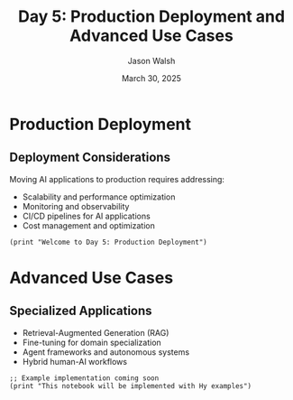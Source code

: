 #+TITLE: Day 5: Production Deployment and Advanced Use Cases
#+AUTHOR: Jason Walsh
#+EMAIL: j@wal.sh
#+DATE: March 30, 2025
#+PROPERTY: header-args:hy :session day5 :results output :exports both

* Production Deployment
:PROPERTIES:
:VISIBILITY: all
:END:

** Deployment Considerations

Moving AI applications to production requires addressing:

- Scalability and performance optimization
- Monitoring and observability
- CI/CD pipelines for AI applications
- Cost management and optimization

#+begin_src hy
(print "Welcome to Day 5: Production Deployment")
#+end_src

* Advanced Use Cases

** Specialized Applications

- Retrieval-Augmented Generation (RAG)
- Fine-tuning for domain specialization
- Agent frameworks and autonomous systems
- Hybrid human-AI workflows

#+begin_src hy
;; Example implementation coming soon
(print "This notebook will be implemented with Hy examples")
#+end_src
